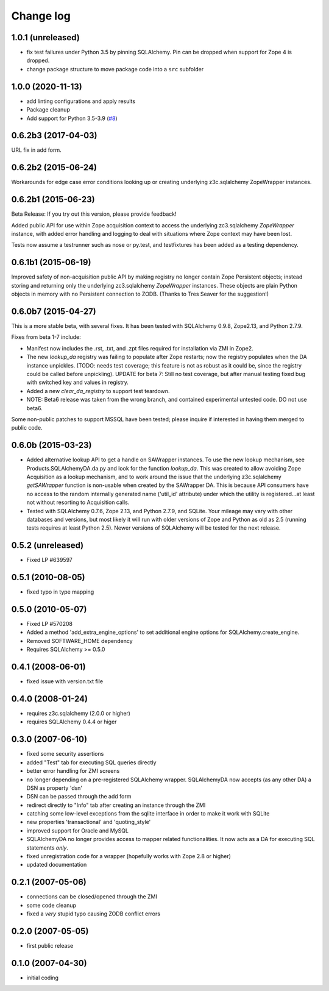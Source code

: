 Change log
==========

1.0.1 (unreleased)
------------------

- fix test failures under Python 3.5 by pinning SQLAlchemy.
  Pin can be dropped when support for Zope 4 is dropped.

- change package structure to move package code into a ``src`` subfolder


1.0.0 (2020-11-13)
------------------

- add linting configurations and apply results

- Package cleanup

- Add support for Python 3.5-3.9
  (`#8 <https://github.com/zopefoundation/Products.SQLAlchemyDA/pull/8>`_)


0.6.2b3 (2017-04-03)
--------------------
URL fix in add form.


0.6.2b2 (2015-06-24)
--------------------

Workarounds for edge case error conditions looking up or
creating underlying z3c.sqlalchemy ZopeWrapper instances.


0.6.2b1 (2015-06-23)
--------------------

Beta Release: If you try out this version, please provide feedback!

Added public API for use within Zope acquisition context to access
the underlying zc3.sqlalchemy `ZopeWrapper` instance, with added
error handling and logging to deal with situations where Zope
context may have been lost.

Tests now assume a testrunner such as nose or py.test, and
testfixtures has been added as a testing dependency.


0.6.1b1 (2015-06-19)
--------------------

Improved safety of non-acquisition public API by making registry no longer
contain Zope Persistent objects; instead storing and returning only the
underlying zc3.sqlalchemy `ZopeWrapper` instances. These objects
are plain Python objects in memory with no Persistent connection to ZODB.
(Thanks to Tres Seaver for the suggestion!)


0.6.0b7 (2015-04-27)
--------------------

This is a more stable beta, with several fixes. It has been tested
with SQLAlchemy 0.9.8, Zope2.13, and Python 2.7.9.

Fixes from beta 1-7 include:

- Manifest now includes the .rst, .txt, and .zpt files required
  for installation via ZMI in Zope2.
- The new `lookup_da` registry was failing to populate after
  Zope restarts; now the registry populates when the DA instance
  unpickles. (TODO: needs test coverage; this feature is not
  as robust as it could be, since the registry could be
  called before unpickling). UPDATE for beta 7: Still no
  test coverage, but after manual testing fixed bug with
  switched key and values in registry.
- Added a new `clear_da_registry` to support test teardown.
- NOTE: Beta6 release was taken from the wrong branch,
  and contained experimental untested code. DO not use beta6.

Some non-public patches to support MSSQL have been tested; please inquire if
interested in having them merged to public code.


0.6.0b (2015-03-23)
-------------------

- Added alternative lookup API to get a handle on SAWrapper instances.  To use
  the new lookup mechanism, see Products.SQLAlchemyDA.da.py and look for the
  function `lookup_da`. This was created to allow avoiding Zope Acquisition as
  a lookup mechanism, and to work around the issue that the underlying
  z3c.sqlalchemy `getSAWrapper` function is non-usable when created by the
  SAWrapper DA. This is because API consumers have no access to the random 
  internally generated name ('util_id' attribute) under which the utility
  is registered...at least not without resorting to Acquisition calls.
- Tested with SQLAlchemy 0.7.6, Zope 2.13, and Python 2.7.9, and SQLite.
  Your mileage may vary with other databases and versions, but most likely
  it will run with older versions of Zope and Python as old as 2.5 (running
  tests requires at least Python 2.5). Newer versions of SQLAlchemy will be
  tested for the next release.


0.5.2 (unreleased)
------------------
- Fixed LP #639597

0.5.1 (2010-08-05)
------------------
- fixed typo in type mapping

0.5.0 (2010-05-07)
------------------

- Fixed LP #570208
- Added a method 'add_extra_engine_options' to set additional engine
  options for SQLAlchemy.create_engine.
- Removed SOFTWARE_HOME dependency
- Requires SQLAlchemy >= 0.5.0

0.4.1 (2008-06-01)
------------------

- fixed issue with version.txt file

0.4.0 (2008-01-24)
------------------

- requires z3c.sqlalchemy (2.0.0 or higher)
- requires SQLAlchemy 0.4.4 or higer


0.3.0 (2007-06-10)
------------------

- fixed some security assertions
- added "Test" tab for executing SQL queries directly
- better error handling for ZMI screens
- no longer depending on a pre-registered SQLAlchemy wrapper. SQLAlchemyDA
  now accepts (as any other DA) a DSN as property 'dsn'
- DSN can be passed through the add form
- redirect directly to "Info" tab after creating an instance through the ZMI
- catching some low-level exceptions from the sqlite interface in order to
  make it work with SQLite
- new properties 'transactional' and 'quoting_style'
- improved support for Oracle and MySQL
- SQLAlchemyDA no longer provides access to mapper related functionalities.
  It now acts as a DA for executing SQL statements *only*.
- fixed unregistration code for a wrapper (hopefully works with Zope 2.8 or
  higher)

- updated documentation

0.2.1 (2007-05-06)
------------------

- connections can be closed/opened through the ZMI
- some code cleanup
- fixed a *very* stupid typo causing ZODB conflict errors

0.2.0 (2007-05-05)
------------------

- first public release

0.1.0 (2007-04-30)
------------------

- initial coding
